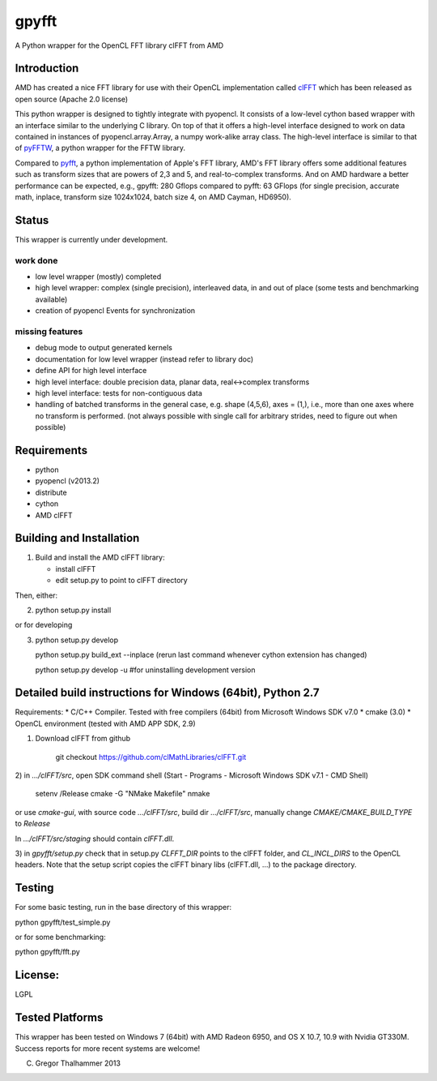 gpyfft
======

A Python wrapper for the OpenCL FFT library clFFT from AMD

Introduction
------------

AMD has created a nice FFT library for use with their OpenCL
implementation called `clFFT
<http://developer.amd.com/libraries/appmathlibs/Pages/default.aspx>`_
which has been released as open source (Apache 2.0 license)


This python wrapper is designed to tightly integrate with pyopencl. It
consists of a low-level cython based wrapper with an interface similar
to the underlying C library. On top of that it offers a high-level
interface designed to work on data contained in instances of
pyopencl.array.Array, a numpy work-alike array class. The high-level
interface is similar to that of `pyFFTW
<https://github.com/hgomersal/pyFFTW>`_, a python wrapper for the FFTW
library.

Compared to `pyfft <http://github.com/Manticore/pyfft>`_, a python
implementation of Apple's FFT library, AMD's FFT library offers some
additional features such as transform sizes that are powers of 2,3 and
5, and real-to-complex transforms. And on AMD hardware a better
performance can be expected, e.g., gpyfft: 280 Gflops compared to
pyfft: 63 GFlops (for single precision, accurate math,
inplace, transform size 1024x1024, batch size 4, on AMD Cayman, HD6950).


Status
------

This wrapper is currently under development.

work done
~~~~~~~~~

-  low level wrapper (mostly) completed
-  high level wrapper: complex (single precision), interleaved data, in
   and out of place (some tests and benchmarking available)
-  creation of pyopencl Events for synchronization

missing features
~~~~~~~~~~~~~~~~

-  debug mode to output generated kernels
-  documentation for low level wrapper (instead refer to library doc)
-  define API for high level interface
-  high level interface: double precision data, planar data,
   real<->complex transforms
-  high level interface: tests for non-contiguous data
-  handling of batched transforms in the general case, e.g. shape
   (4,5,6), axes = (1,), i.e., more than one axes where no transform is
   performed. (not always possible with single call for arbitrary
   strides, need to figure out when possible)

Requirements
------------

- python
- pyopencl (v2013.2)
- distribute
- cython
- AMD clFFT

Building and Installation
-------------------------

1) Build and install the AMD clFFT library:

   - install clFFT
   - edit setup.py to point to clFFT directory

Then, either:

2) python setup.py install

or for developing

3) python setup.py develop 

   python setup.py build\_ext --inplace
   (rerun last command whenever cython extension has changed)

   python setup.py develop -u #for uninstalling development version


Detailed build instructions for Windows (64bit), Python 2.7
-----------------------------------------------------------

Requirements: 
* C/C++ Compiler. Tested with free compilers (64bit) from Microsoft Windows SDK v7.0
* cmake (3.0)
* OpenCL environment (tested with AMD APP SDK, 2.9)

1) Download clFFT from github

    git checkout https://github.com/clMathLibraries/clFFT.git

2) in `.../clFFT/src`, open SDK command shell (Start - Programs -
Microsoft Windows SDK v7.1 - CMD Shell)

	setenv /Release
	cmake -G "NMake Makefile"
	nmake
	
or use `cmake-gui`, with source code `.../clFFT/src`, build dir `.../clFFT/src`,
manually change `CMAKE/CMAKE_BUILD_TYPE` to `Release`
	
In `.../clFFT/src/staging` should contain `clFFT.dll`.

3) in `gpyfft/setup.py` check that in setup.py `CLFFT_DIR` points to the clFFT folder, and
`CL_INCL_DIRS` to the OpenCL headers. Note that the setup script copies the clFFT
binary libs (clFFT.dll, ...) to the package directory.



Testing
-------

For some basic testing, run in the base directory of this wrapper:

python gpyfft/test_simple.py

or for some benchmarking:

python gpyfft/fft.py



License:
--------

LGPL

Tested Platforms
----------------

This wrapper has been tested on Windows 7 (64bit) with AMD Radeon
6950, and OS X 10.7, 10.9 with Nvidia GT330M. Success reports for more
recent systems are welcome!


(C) Gregor Thalhammer 2013

